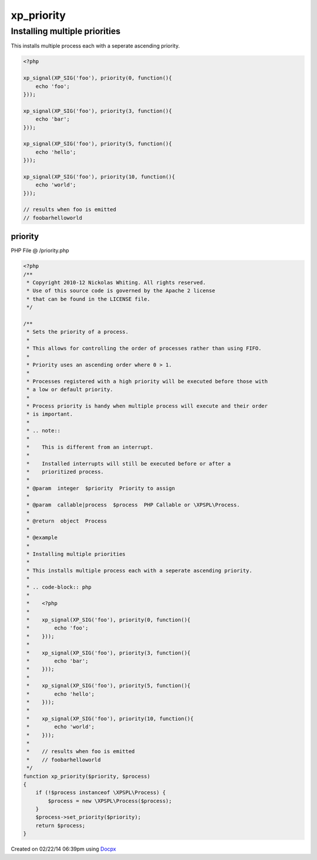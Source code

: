 .. /priority.php generated using docpx v1.0.0 on 02/22/14 06:39pm


xp_priority
***********


.. function:: xp_priority()


    Sets the priority of a process.
    
    This allows for controlling the order of processes rather than using FIFO.
    
    Priority uses an ascending order where 0 > 1.
    
    Processes registered with a high priority will be executed before those with
    a low or default priority.
    
    Process priority is handy when multiple process will execute and their order
    is important.
    
    .. note::
    
       This is different from an interrupt.
    
       Installed interrupts will still be executed before or after a
       prioritized process.

    :param integer: Priority to assign
    :param callable|process: PHP Callable or \XPSPL\Process.

    :rtype: object Process


Installing multiple priorities
##############################

This installs multiple process each with a seperate ascending priority.

.. code-block:: php

   <?php

   xp_signal(XP_SIG('foo'), priority(0, function(){
       echo 'foo';
   }));

   xp_signal(XP_SIG('foo'), priority(3, function(){
       echo 'bar';
   }));

   xp_signal(XP_SIG('foo'), priority(5, function(){
       echo 'hello';
   }));

   xp_signal(XP_SIG('foo'), priority(10, function(){
       echo 'world';
   }));

   // results when foo is emitted
   // foobarhelloworld



priority
========
PHP File @ /priority.php

.. code-block:: php

	<?php
	/**
	 * Copyright 2010-12 Nickolas Whiting. All rights reserved.
	 * Use of this source code is governed by the Apache 2 license
	 * that can be found in the LICENSE file.
	 */
	
	/**
	 * Sets the priority of a process.
	 *
	 * This allows for controlling the order of processes rather than using FIFO.
	 *
	 * Priority uses an ascending order where 0 > 1.
	 *
	 * Processes registered with a high priority will be executed before those with
	 * a low or default priority.
	 *
	 * Process priority is handy when multiple process will execute and their order
	 * is important.
	 *
	 * .. note::
	 *
	 *    This is different from an interrupt.
	 *
	 *    Installed interrupts will still be executed before or after a
	 *    prioritized process.
	 *
	 * @param  integer  $priority  Priority to assign
	 *
	 * @param  callable|process  $process  PHP Callable or \XPSPL\Process.
	 *
	 * @return  object  Process
	 *
	 * @example
	 *
	 * Installing multiple priorities
	 *
	 * This installs multiple process each with a seperate ascending priority.
	 *
	 * .. code-block:: php
	 *
	 *    <?php
	 *
	 *    xp_signal(XP_SIG('foo'), priority(0, function(){
	 *        echo 'foo';
	 *    }));
	 *
	 *    xp_signal(XP_SIG('foo'), priority(3, function(){
	 *        echo 'bar';
	 *    }));
	 *
	 *    xp_signal(XP_SIG('foo'), priority(5, function(){
	 *        echo 'hello';
	 *    }));
	 *
	 *    xp_signal(XP_SIG('foo'), priority(10, function(){
	 *        echo 'world';
	 *    }));
	 *
	 *    // results when foo is emitted
	 *    // foobarhelloworld
	 */
	function xp_priority($priority, $process)
	{
	    if (!$process instanceof \XPSPL\Process) {
	        $process = new \XPSPL\Process($process);
	    }
	    $process->set_priority($priority);
	    return $process;
	}

Created on 02/22/14 06:39pm using `Docpx <http://github.com/prggmr/docpx>`_